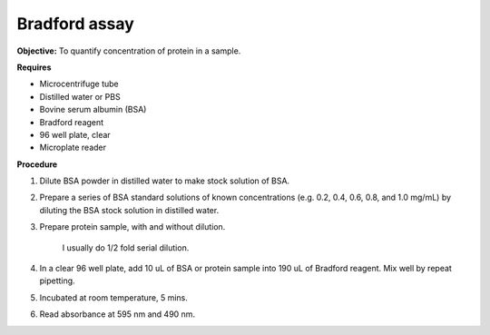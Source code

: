 Bradford assay
==============

**Objective:** To quantify concentration of protein in a sample.

**Requires**

* Microcentrifuge tube
* Distilled water or PBS
* Bovine serum albumin (BSA)
* Bradford reagent 
* 96 well plate, clear
* Microplate reader 
  
**Procedure**

#. Dilute BSA powder in distilled water to make stock solution of BSA. 
#. Prepare a series of BSA standard solutions of known concentrations (e.g. 0.2, 0.4, 0.6, 0.8, and 1.0 mg/mL) by diluting the BSA stock solution in distilled water.
#. Prepare protein sample, with and without dilution.

    I usually do 1/2 fold serial dilution. 

#. In a clear 96 well plate, add 10 uL of BSA or protein sample into 190 uL of Bradford reagent. Mix well by repeat pipetting.  
#. Incubated at room temperature, 5 mins.
#. Read absorbance at 595 nm and 490 nm. 